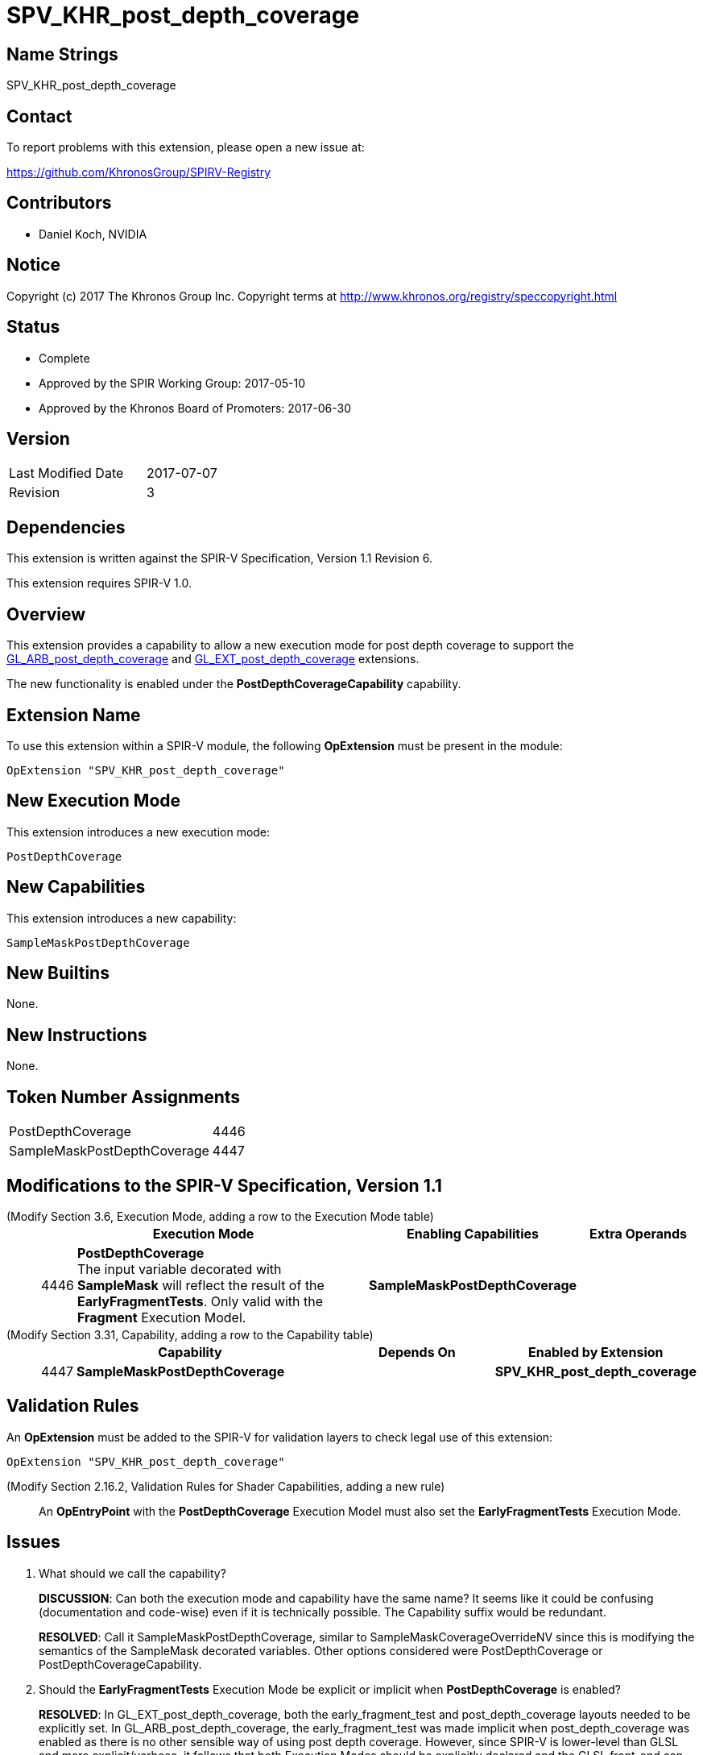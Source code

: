 SPV_KHR_post_depth_coverage
===========================

Name Strings
------------

SPV_KHR_post_depth_coverage

Contact
-------

To report problems with this extension, please open a new issue at:

https://github.com/KhronosGroup/SPIRV-Registry

Contributors
------------

- Daniel Koch, NVIDIA

Notice
------

Copyright (c) 2017 The Khronos Group Inc. Copyright terms at
http://www.khronos.org/registry/speccopyright.html


Status
------

- Complete
- Approved by the SPIR Working Group: 2017-05-10
- Approved by the Khronos Board of Promoters: 2017-06-30

Version
-------

[width="40%",cols="25,25"]
|========================================
| Last Modified Date | 2017-07-07
| Revision           | 3
|========================================

Dependencies
------------

This extension is written against the SPIR-V Specification,
Version 1.1 Revision 6.

This extension requires SPIR-V 1.0.

Overview
--------

This extension provides a capability to allow a new execution mode
for post depth coverage to support the
https://www.khronos.org/registry/OpenGL/extensions/ARB/ARB_post_depth_coverage.txt[GL_ARB_post_depth_coverage] and
https://www.khronos.org/registry/OpenGL/extensions/EXT/EXT_post_depth_coverage.txt[GL_EXT_post_depth_coverage]
extensions.

The new functionality is enabled under the *PostDepthCoverageCapability*
capability.

Extension Name
--------------

To use this extension within a SPIR-V module, the following
*OpExtension* must be present in the module:

----
OpExtension "SPV_KHR_post_depth_coverage"
----

New Execution Mode
------------------

This extension introduces a new execution mode:

----
PostDepthCoverage
----

New Capabilities
----------------

This extension introduces a new capability:

----
SampleMaskPostDepthCoverage
----

New Builtins
------------

None.

New Instructions
----------------

None.

Token Number Assignments
------------------------

[width="40%"]
[cols="70%,30%"]
|====
|PostDepthCoverage           |4446
|SampleMaskPostDepthCoverage |4447
|====

Modifications to the SPIR-V Specification, Version 1.1
------------------------------------------------------

(Modify Section 3.6, Execution Mode, adding a row to the Execution Mode table) ::

+
--
[cols="^.^1,20,10,^8",options="header",width = "100%"]
|====
  2+^.^| Execution Mode  | Enabling Capabilities | Extra Operands
| 4446 | *PostDepthCoverage* +
The input variable decorated with *SampleMask* will reflect the result of
the *EarlyFragmentTests*.  Only valid with the *Fragment* Execution Model.
| *SampleMaskPostDepthCoverage* |
|====
--


(Modify Section 3.31, Capability, adding a row to the Capability table) ::
+
--
[cols="^.^1,15,10,^8",options="header",width = "100%"]
|====
  2+^.^| Capability         | Depends On      | Enabled by Extension
| 4447 | *SampleMaskPostDepthCoverage* | 
| *SPV_KHR_post_depth_coverage*
|====
--

Validation Rules
----------------

An *OpExtension* must be added to the SPIR-V for validation layers to check
legal use of this extension:

----
OpExtension "SPV_KHR_post_depth_coverage"
----

(Modify Section 2.16.2, Validation Rules for Shader Capabilities, adding a new rule) ::

An *OpEntryPoint* with the *PostDepthCoverage* Execution Model must also set
the *EarlyFragmentTests* Execution Mode.


Issues
------

. What should we call the capability?
+
--
*DISCUSSION*: Can both the execution mode and capability have the same name?
It seems like it could be confusing (documentation and code-wise) even if it is
technically possible. The Capability suffix would be redundant.

*RESOLVED*: Call it SampleMaskPostDepthCoverage, similar to
SampleMaskCoverageOverrideNV since this is modifying the semantics of
the SampleMask decorated variables. Other options considered were
PostDepthCoverage or PostDepthCoverageCapability.
--

. Should the *EarlyFragmentTests* Execution Mode be explicit or implicit when
*PostDepthCoverage* is enabled?
+
--
*RESOLVED*: In GL_EXT_post_depth_coverage, both the early_fragment_test and
post_depth_coverage layouts needed to be explicitly set. In
GL_ARB_post_depth_coverage, the early_fragment_test was made implicit when
post_depth_coverage was enabled as there is no other sensible way of using
post depth coverage. However, since SPIR-V is lower-level than GLSL and more
explicit/verbose, it follows that both Execution Modes should be explicitly
declared and the GLSL front-end can ensure that both modes are specified when
either extension is used, and it should also be simpler for consumers.
--

Revision History
----------------

[cols="5,15,15,70"]
[grid="rows"]
[options="header"]
|========================================
|Rev|Date|Author|Changes
|1|2017-04-25|Daniel Koch|*Initial revision*
|2|2017-05-12|David Neto|Record approval by SPIR Working Group
|3|2017-07-07|Daniel Koch|Record ratification
|========================================


